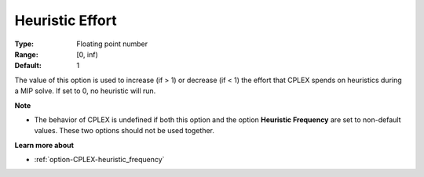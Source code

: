 .. _option-CPLEX-heuristic_effort:


Heuristic Effort
================



:Type:	Floating point number	
:Range:	[0, inf)	
:Default:	1	



The value of this option is used to increase (if > 1) or decrease (if < 1) the effort that CPLEX spends on heuristics during a MIP solve. If set to 0, no heuristic will run.



**Note** 

*	The behavior of CPLEX is undefined if both this option and the option **Heuristic Frequency**  are set to non-default values. These two options should not be used together.




**Learn more about** 

*	:ref:`option-CPLEX-heuristic_frequency` 
